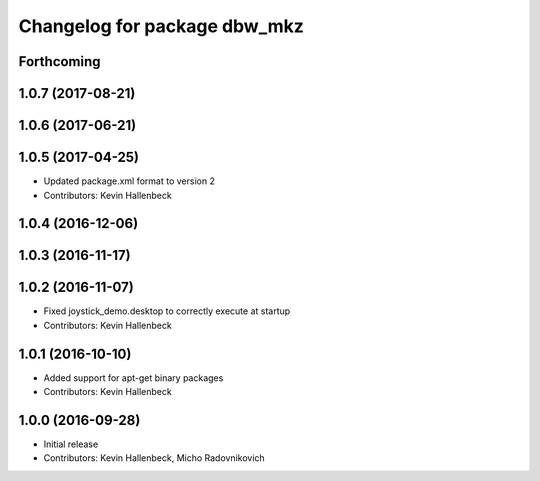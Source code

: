 ^^^^^^^^^^^^^^^^^^^^^^^^^^^^^
Changelog for package dbw_mkz
^^^^^^^^^^^^^^^^^^^^^^^^^^^^^

Forthcoming
-----------

1.0.7 (2017-08-21)
------------------

1.0.6 (2017-06-21)
------------------

1.0.5 (2017-04-25)
------------------
* Updated package.xml format to version 2
* Contributors: Kevin Hallenbeck

1.0.4 (2016-12-06)
------------------

1.0.3 (2016-11-17)
------------------

1.0.2 (2016-11-07)
------------------
* Fixed joystick_demo.desktop to correctly execute at startup
* Contributors: Kevin Hallenbeck

1.0.1 (2016-10-10)
------------------
* Added support for apt-get binary packages
* Contributors: Kevin Hallenbeck

1.0.0 (2016-09-28)
------------------
* Initial release
* Contributors: Kevin Hallenbeck, Micho Radovnikovich
